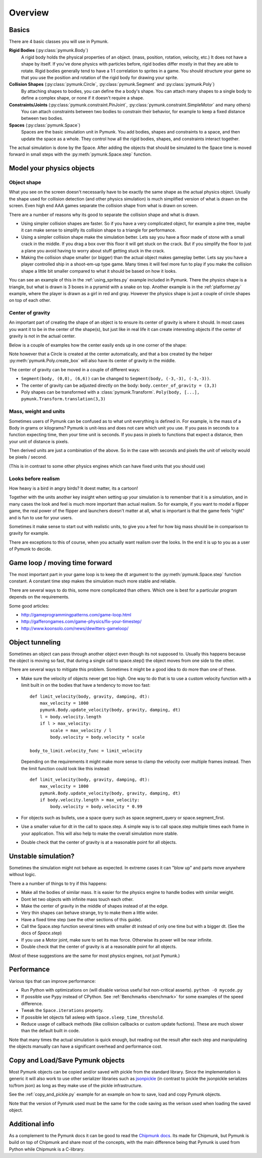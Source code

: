 ********
Overview
********

Basics
======

There are 4 basic classes you will use in Pymunk.

**Rigid Bodies** (:py:class:`pymunk.Body`)
    A rigid body holds the physical properties of an object. (mass, position, 
    rotation, velocity, etc.) It does not have a shape by itself. If you've 
    done physics with particles before, rigid bodies differ mostly in that they 
    are able to rotate. Rigid bodies generally tend to have a 1:1 correlation 
    to sprites in a game. You should structure your game so that you use the 
    position and rotation of the rigid body for drawing your sprite.

**Collision Shapes** (:py:class:`pymunk.Circle`, :py:class:`pymunk.Segment` and :py:class:`pymunk.Poly`)
    By attaching shapes to bodies, you can define the a body's shape. You can 
    attach many shapes to a single body to define a complex shape, or none if 
    it doesn't require a shape.

**Constraints/Joints** (:py:class:`pymunk.constraint.PinJoint`, :py:class:`pymunk.constraint.SimpleMotor` and many others)
    You can attach constraints between two bodies to constrain their behavior, 
    for example to keep a fixed distance between two bodies.

**Spaces** (:py:class:`pymunk.Space`)
    Spaces are the basic simulation unit in Pymunk. You add bodies, shapes 
    and constraints to a space, and then update the space as a whole. They 
    control how all the rigid bodies, shapes, and constraints interact together.

The actual simulation is done by the Space. After adding the objects that 
should be simulated to the Space time is moved forward in small steps with the
:py:meth:`pymunk.Space.step` function. 


Model your physics objects
==========================

Object shape
------------

What you see on the screen doesn't necessarily have to be exactly the same 
shape as the actual physics object. Usually the shape used for collision 
detection (and other physics simulation) is much simplified version of what is 
drawn on the screen. Even high end AAA games separate the collision shape from 
what is drawn on screen.

There are a number of reasons why its good to separate the collision shape and 
what is drawn.

* Using simpler collision shapes are faster. So if you have a very complicated 
  object, for example a pine tree, maybe it can make sense to simplify its 
  collision shape to a triangle for performance.
* Using a simpler collision shape make the simulation better. Lets say you have 
  a floor made of stone with a small crack in the middle. If you drag a box 
  over this floor it will get stuck on the crack. But if you simplify the floor 
  to just a plane you avoid having to worry about stuff getting stuck in the 
  crack.
* Making the collision shape smaller (or bigger) than the actual object makes 
  gameplay better. Lets say you have a player controlled ship in a shoot-em-up 
  type game. Many times it will feel more fun to play if you make the collision 
  shape a little bit smaller compared to what it should be based on how it 
  looks.

You can see an example of this in the :ref:`using_sprites.py` example included 
in Pymunk. There the physics shape is a triangle, but what is drawn is 3 boxes 
in a pyramid with a snake on top. Another example is in the 
:ref:`platformer.py` example, where the player is drawn as a girl in red and 
gray. However the physics shape is just a couple of circle shapes on top of 
each other.

Center of gravity
-----------------

An important part of creating the shape of an object is to ensure its center 
of gravity is where it should. In most cases you want it to be in the center 
of the shape(s), but just like in real life it can create interesting objects
if the center of gravity is not in the actual center.

Below is a couple of examples how the center easily ends up in one corner of 
the shape:

.. aafig::

  Poly(b, [(0,0),(5,0),(5,5),(0,5)])| Segment(b, (0,0), (6,6))
                                    |
      (0,5)      (5,5)              |        (6,6)
        +--------+                  |        / 
        |        |                  |       / 
        |        |                  |      /
        |        |                  |     / 
        |        |                  |    / 
   (0,0)|        |(5,0)             |   /
        +--------+                  |  /(0,0)  
        ^                           |  ^
        |                           |  | 
        Center of gravity           |  Center of gravity

Note however that a Circle is created at the center automatically, and that 
a box created by the helper :py:meth:`pymunk.Poly.create_box` will also have 
its center of gravity in the middle.

.. aafig::

  "Poly.create_box(b, size=(6,6))"
  
  "(-3, 3)"
    +---------+(3,3)
    |         |
    |         |
    |    o<------ Center of gravity at (0,0)
    |         |
    |         |
    +---------+"(-3,3)"
  "(-3,-3)"
    

The center of gravity can be moved in a couple of different ways:

- ``Segment(body, (0,0), (6,6))`` can be changed to 
  ``Segment(body, (-3,-3), (-3,-3))``.
- The center of gravity can be adjusted directly on the body: 
  ``body.center_of_gravity = (3,3)``
- Poly shapes can be transformed with a :class:`pymunk.Transform`. 
  ``Poly(body, [...], pymunk.Transform.translation(3,3)``

Mass, weight and units
----------------------

Sometimes users of Pymunk can be confused as to what unit everything is 
defined in. For example, is the mass of a Body in grams or kilograms? Pymunk 
is unit-less and does not care which unit you use. If you pass in seconds to 
a function expecting time, then your time unit is seconds. If you pass in 
pixels to functions that expect a distance, then your unit of distance is pixels. 

Then derived units are just a combination of the above. So in the case with 
seconds and pixels the unit of velocity would be pixels / second.

(This is in contrast to some other physics engines which can have fixed units 
that you should use)


Looks before realism
--------------------

How heavy is a bird in angry birds? It doest matter, its a cartoon!

Together with the units another key insight when setting up your simulation is 
to remember  that it is a simulation, and in many cases the look and feel is 
much more important than actual realism. So for example, if you want to model 
a flipper game, the real power of the flipper and launchers doesn't matter at 
all, what is important is that the game feels "right" and is fun to use for 
your users. 

Sometimes it make sense to start out with realistic units, to give you a feel 
for how big mass should be in comparison to gravity for example. 

There are exceptions to this of course, when you actually want realism over the 
looks. In the end it is up to you as a user of Pymunk to decide. 


Game loop / moving time forward
===============================

The most important part in your game loop is to keep the dt argument to the 
:py:meth:`pymunk.Space.step` function constant. A constant time step makes the 
simulation much more stable and reliable.

There are several ways to do this, some more complicated than others. Which one 
is best for a particular program depends on the requirements.

Some good articles:

* http://gameprogrammingpatterns.com/game-loop.html
* http://gafferongames.com/game-physics/fix-your-timestep/
* http://www.koonsolo.com/news/dewitters-gameloop/


Object tunneling
================

Sometimes an object can pass through another object even though its not 
supposed to. Usually this happens because the object is moving so fast, that 
during a single call to space.step() the object moves from one side to the 
other.

.. aafig::

      step 1    |  step 2     |  step 3
                |             |
          ++    |    ++       |   ++ 
          ||    |    ||       |   ||
      XX  ||    |    ||  XX   |   ||      XX
      XX  ||    |    ||  XX   |   ||      XX
      v-> ||    |    ||  v->  |   ||      v->
          ||    |    ||       |   ||


There are several ways to mitigate this problem. Sometimes it might be a good 
idea to do more than one of these.

* Make sure the velocity of objects never get too high. One way to do that is 
  to use a custom velocity function with a limit built in on the bodies that 
  have a tendency to move too fast::

    def limit_velocity(body, gravity, damping, dt):
        max_velocity = 1000
        pymunk.Body.update_velocity(body, gravity, damping, dt)
        l = body.velocity.length
        if l > max_velocity:
            scale = max_velocity / l
            body.velocity = body.velocity * scale

    body_to_limit.velocity_func = limit_velocity

  Depending on the requirements it might make more sense to clamp the velocity 
  over multiple frames instead. Then the limit function could look like this 
  instead::

    def limit_velocity(body, gravity, damping, dt):
        max_velocity = 1000
        pymunk.Body.update_velocity(body, gravity, damping, dt)
        if body.velocity.length > max_velocity:
            body.velocity = body.velocity * 0.99


* For objects such as bullets, use a space query such as 
  space.segment_query or space.segment_first.

* Use a smaller value for dt in the call to space.step. A simple way is to call 
  space.step multiple times each frame in your application. This will also help 
  to make the overall simulation more stable.

* Double check that the center of gravity is at a reasonable point for all 
  objects.


Unstable simulation? 
====================

Sometimes the simulation might not behave as expected. In extreme cases it can 
"blow up" and parts move anywhere without logic. 

There a a number of things to try if this happens:

* Make all the bodies of similar mass. It is easier for the physics engine to 
  handle bodies with similar weight.

* Dont let two objects with infinite mass touch each other.

* Make the center of gravity in the middle of shapes instead of at the edge.

* Very thin shapes can behave strange, try to make them a little wider.

* Have a fixed time step (see the other sections of this guide).

* Call the Space.step function several times with smaller dt instead of only 
  one time but with a bigger dt. (See the docs of `Space.step`)

* If you use a Motor joint, make sure to set its max force. Otherwise its power
  will be near infinite.  

* Double check that the center of gravity is at a reasonable point for all 
  objects.

(Most of these suggestions are the same for most physics engines, not just 
Pymunk.)


Performance
===========

Various tips that can improve performance:

* Run Python with optimizations on (will disable various useful but 
  non-critical asserts). ``python -O mycode.py``
* If possible use Pypy instead of CPython. See 
  :ref:`Benchmarks <benchmark>` for some examples of the speed difference.
* Tweak the ``Space.iterations`` property.
* If possible let objects fall asleep with ``Space.sleep_time_threshold``.
* Reduce usage of callback methods (like collision callbacks or custom update 
  fuctions). These are much slower than the default built in code.

Note that many times the actual simulation is quick enough, but reading out 
the result after each step and manipulating the objects manually can have a 
significant overhead and performance cost.


Copy and Load/Save Pymunk objects
=================================

Most Pymunk objects can be copied and/or saved with pickle from the standard 
library. Since the implementation is generic it will also work to use other 
serializer libraries such as `jsonpickle <https://jsonpickle.github.io/>`_ (in 
contrast to pickle the jsonpickle serializes to/from json) as long as they make 
use of the pickle infrastructure.

See the :ref:`copy_and_pickle.py` example for an example on how to save, load 
and copy Pymunk objects.

Note that the version of Pymunk used must be the same for the code saving as 
the verison used when loading the saved object.


Additional info
===============

As a complement to the Pymunk docs it can be good to read the `Chipmunk docs 
<http://chipmunk-physics.net/release/ChipmunkLatest-Docs/>`_. Its made for 
Chipmunk, but Pymunk is build on top of Chipmunk and share most of the concepts,
with the main difference being that Pymunk is used from Python while Chipmunk is 
a C-library.
